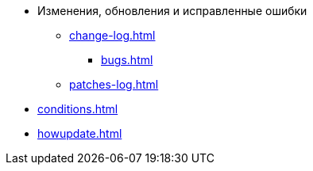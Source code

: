 * Изменения, обновления и исправленные ошибки
** xref:change-log.adoc[]
*** xref:bugs.adoc[]
** xref:patches-log.adoc[]
* xref:conditions.adoc[]
* xref:howupdate.adoc[]